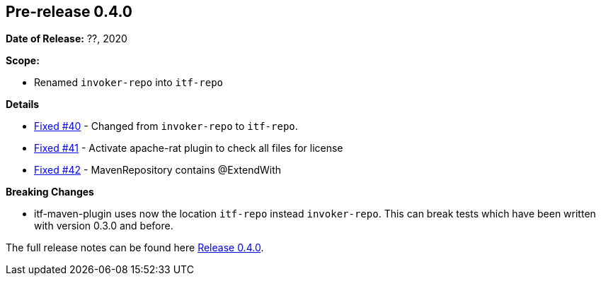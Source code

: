 // Licensed to the Apache Software Foundation (ASF) under one
// or more contributor license agreements. See the NOTICE file
// distributed with this work for additional information
// regarding copyright ownership. The ASF licenses this file
// to you under the Apache License, Version 2.0 (the
// "License"); you may not use this file except in compliance
// with the License. You may obtain a copy of the License at
//
//   http://www.apache.org/licenses/LICENSE-2.0
//
//   Unless required by applicable law or agreed to in writing,
//   software distributed under the License is distributed on an
//   "AS IS" BASIS, WITHOUT WARRANTIES OR CONDITIONS OF ANY
//   KIND, either express or implied. See the License for the
//   specific language governing permissions and limitations
//   under the License.
//
[[release-notes-0.4.0]]
== Pre-release 0.4.0

:issue-40: https://github.com/khmarbaise/maven-it-extension/issues/40[Fixed #40]
:issue-41: https://github.com/khmarbaise/maven-it-extension/issues/41[Fixed #41]
:issue-42: https://github.com/khmarbaise/maven-it-extension/issues/42[Fixed #42]

:release-0_4_0: https://github.com/khmarbaise/maven-it-extension/milestone/4?closed=1

*Date of Release:* ??, 2020

*Scope:*

 - Renamed `invoker-repo` into `itf-repo`

*Details*

 * {issue-40} - Changed from `invoker-repo` to `itf-repo`.
 * {issue-41} - Activate apache-rat plugin to check all files for license
 * {issue-42} - MavenRepository contains @ExtendWith

*Breaking Changes*

 * itf-maven-plugin uses now the location `itf-repo` instead
   `invoker-repo`. This can break tests which have been written
    with version 0.3.0 and before.

The full release notes can be found here {release-0_4_0}[Release 0.4.0].